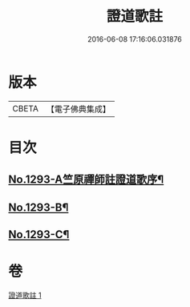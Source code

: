 #+TITLE: 證道歌註 
#+DATE: 2016-06-08 17:16:06.031876

* 版本
 |     CBETA|【電子佛典集成】|

* 目次
** [[file:KR6q0179_001.txt::001-0456a1][No.1293-A竺原禪師註證道歌序¶]]
** [[file:KR6q0179_001.txt::001-0467c1][No.1293-B¶]]
** [[file:KR6q0179_001.txt::001-0468a3][No.1293-C¶]]

* 卷
[[file:KR6q0179_001.txt][證道歌註 1]]

